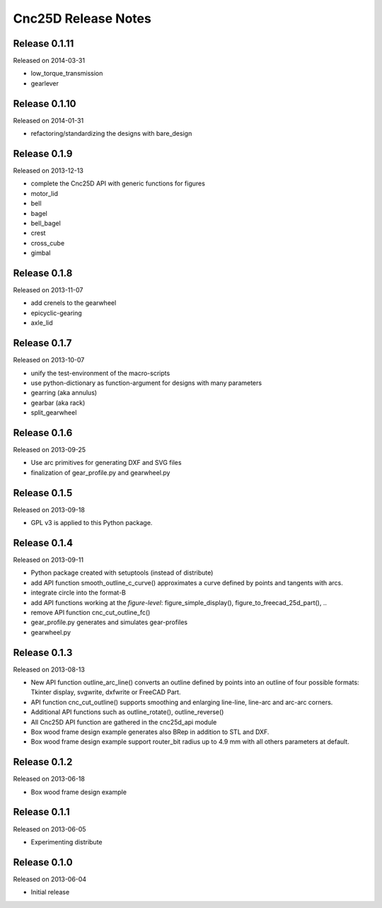 ====================
Cnc25D Release Notes
====================

Release 0.1.11
--------------
Released on 2014-03-31

* low_torque_transmission
* gearlever

Release 0.1.10
--------------
Released on 2014-01-31

* refactoring/standardizing the designs with bare_design

Release 0.1.9
-------------
Released on 2013-12-13

* complete the Cnc25D API with generic functions for figures
* motor_lid
* bell
* bagel
* bell_bagel
* crest
* cross_cube
* gimbal

Release 0.1.8
-------------
Released on 2013-11-07

* add crenels to the gearwheel
* epicyclic-gearing
* axle_lid

Release 0.1.7
-------------
Released on 2013-10-07

* unify the test-environment of the macro-scripts
* use python-dictionary as function-argument for designs with many parameters
* gearring (aka annulus)
* gearbar (aka rack)
* split_gearwheel

Release 0.1.6
-------------
Released on 2013-09-25

* Use arc primitives for generating DXF and SVG files
* finalization of gear_profile.py and gearwheel.py

Release 0.1.5
-------------
Released on 2013-09-18

* GPL v3 is applied to this Python package.

Release 0.1.4
-------------
Released on 2013-09-11

* Python package created with setuptools (instead of distribute)
* add API function smooth_outline_c_curve() approximates a curve defined by points and tangents with arcs.
* integrate circle into the format-B
* add API functions working at the *figure-level*: figure_simple_display(), figure_to_freecad_25d_part(), ..
* remove API function cnc_cut_outline_fc()
* gear_profile.py generates and simulates gear-profiles
* gearwheel.py

Release 0.1.3
-------------
Released on 2013-08-13

* New API function outline_arc_line() converts an outline defined by points into an outline of four possible formats: Tkinter display, svgwrite, dxfwrite or FreeCAD Part.
* API function cnc_cut_outline() supports smoothing and enlarging line-line, line-arc and arc-arc corners.
* Additional API functions such as outline_rotate(), outline_reverse()
* All Cnc25D API function are gathered in the cnc25d_api module
* Box wood frame design example generates also BRep in addition to STL and DXF.
* Box wood frame design example support router_bit radius up to 4.9 mm with all others parameters at default.

Release 0.1.2
-------------
Released on 2013-06-18

* Box wood frame design example

Release 0.1.1
-------------
Released on 2013-06-05

* Experimenting distribute

Release 0.1.0
-------------
Released on 2013-06-04

* Initial release

